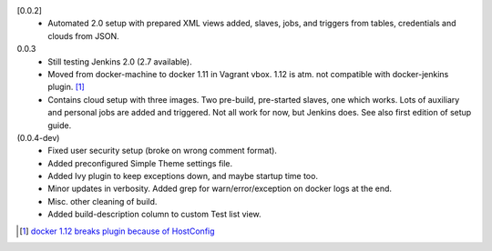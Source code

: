 [0.0.2]
  - Automated 2.0 setup with prepared XML views added, slaves, jobs, and
    triggers from tables, credentials and clouds from JSON.

0.0.3
  - Still testing Jenkins 2.0 (2.7 available).
  - Moved from docker-machine to docker 1.11 in Vagrant vbox.
    1.12 is atm. not compatible with docker-jenkins plugin. [#]_
  - Contains cloud setup with three images. Two pre-build, pre-started slaves,
    one which works. Lots of auxiliary and personal jobs are added and
    triggered. Not all work for now, but Jenkins does.
    See also first edition of setup guide.

(0.0.4-dev)
  - Fixed user security setup (broke on wrong comment format).
  - Added preconfigured Simple Theme settings file.
  - Added Ivy plugin to keep exceptions down, and maybe startup time too.
  - Minor updates in verbosity. Added grep for warn/error/exception on docker logs at the end.
  - Misc. other cleaning of build.
  - Added build-description column to custom Test list view.

.. [#] `docker 1.12 breaks plugin because of HostConfig <https://issues.jenkins-ci.org/browse/JENKINS-36080>`_

